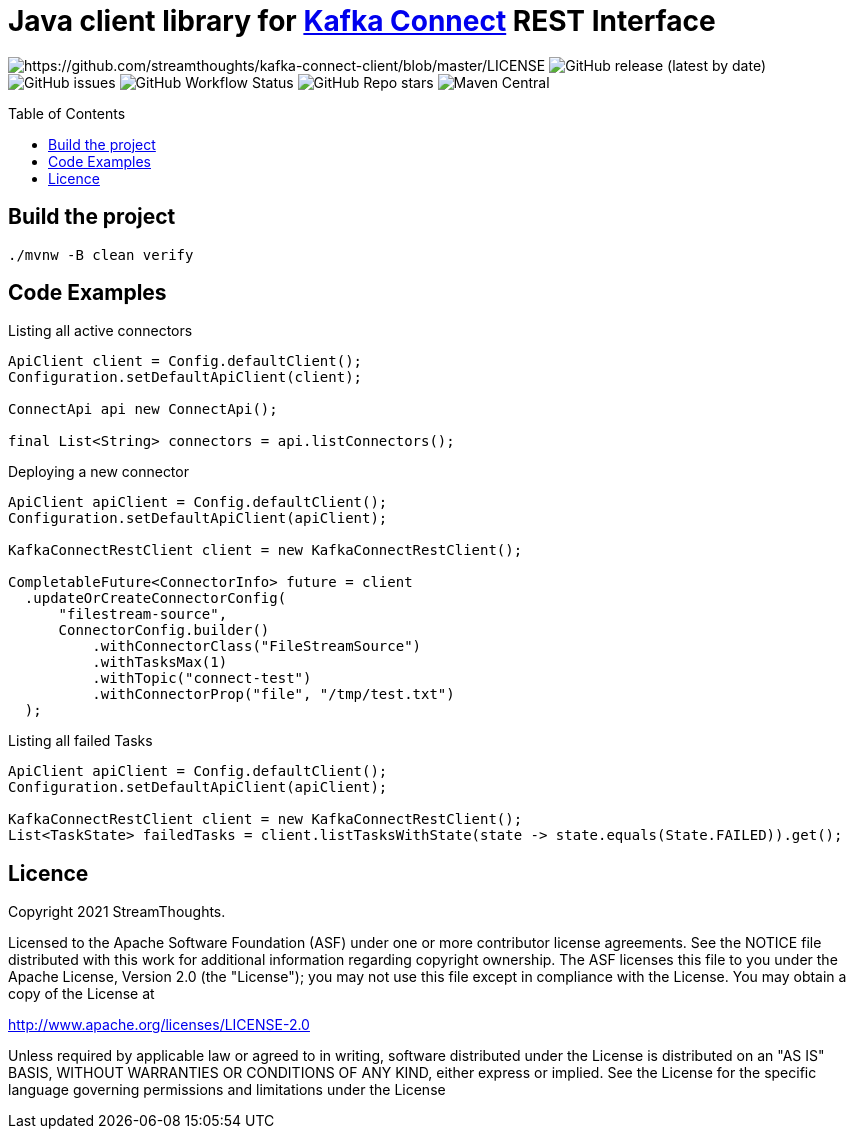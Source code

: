 = Java client library for https://kafka.apache.org/documentation/#connect[Kafka Connect] REST Interface
:toc:
:toc-placement!:

image:https://img.shields.io/badge/License-Apache%202.0-blue.svg[https://github.com/streamthoughts/kafka-connect-client/blob/master/LICENSE]
image:https://img.shields.io/github/v/release/streamthoughts/kafka-connect-client[GitHub release (latest by date)]
image:https://img.shields.io/github/issues-raw/streamthoughts/kafka-connect-client[GitHub issues]
image:https://img.shields.io/github/workflow/status/streamthoughts/kafka-connect-client/Java%20CI%20with%20Maven[GitHub Workflow Status]
image:https://img.shields.io/github/stars/streamthoughts/kafka-connect-client?style=social[GitHub Repo stars]
image:https://img.shields.io/maven-central/v/io.streamthoughts/kafka-connect-client/0.1[Maven Central]

toc::[]

== Build the project

[source, bash]
----
./mvnw -B clean verify
----

== Code Examples

Listing all active connectors::
[source, java]
----
ApiClient client = Config.defaultClient();
Configuration.setDefaultApiClient(client);

ConnectApi api new ConnectApi();

final List<String> connectors = api.listConnectors();
----

Deploying a new connector::
[source, java]
----
ApiClient apiClient = Config.defaultClient();
Configuration.setDefaultApiClient(apiClient);

KafkaConnectRestClient client = new KafkaConnectRestClient();

CompletableFuture<ConnectorInfo> future = client
  .updateOrCreateConnectorConfig(
      "filestream-source",
      ConnectorConfig.builder()
          .withConnectorClass("FileStreamSource")
          .withTasksMax(1)
          .withTopic("connect-test")
          .withConnectorProp("file", "/tmp/test.txt")
  );
----

Listing all failed Tasks::
[source, java]
----
ApiClient apiClient = Config.defaultClient();
Configuration.setDefaultApiClient(apiClient);

KafkaConnectRestClient client = new KafkaConnectRestClient();
List<TaskState> failedTasks = client.listTasksWithState(state -> state.equals(State.FAILED)).get();
----

== Licence

Copyright 2021 StreamThoughts.

Licensed to the Apache Software Foundation (ASF) under one or more contributor license agreements. See the NOTICE file distributed with this work for additional information regarding copyright ownership. The ASF licenses this file to you under the Apache License, Version 2.0 (the "License"); you may not use this file except in compliance with the License. You may obtain a copy of the License at

http://www.apache.org/licenses/LICENSE-2.0[http://www.apache.org/licenses/LICENSE-2.0]

Unless required by applicable law or agreed to in writing, software distributed under the License is distributed on an "AS IS" BASIS, WITHOUT WARRANTIES OR CONDITIONS OF ANY KIND, either express or implied. See the License for the specific language governing permissions and limitations under the License

